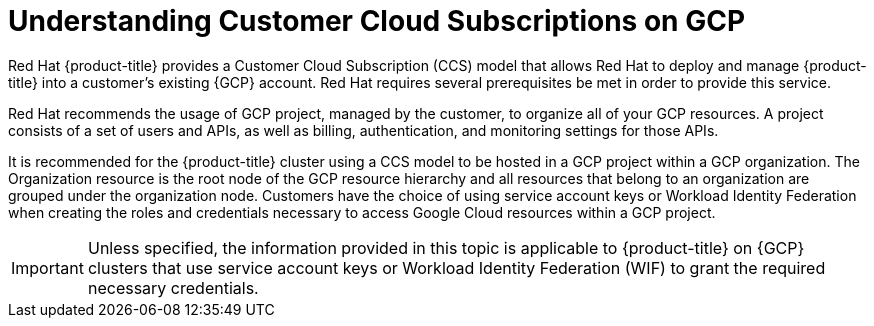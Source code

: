 // Module included in the following assemblies:
//
// * osd_planning/gcp-ccs.adoc

:_mod-docs-content-type: CONCEPT
[id="ccs-gcp-understand_{context}"]
= Understanding Customer Cloud Subscriptions on GCP


Red Hat {product-title} provides a Customer Cloud Subscription (CCS) model that allows Red Hat to deploy and manage {product-title} into a customer's existing {GCP} account. Red Hat requires several prerequisites be met in order to provide this service.

Red Hat recommends the usage of GCP project, managed by the customer, to organize all of your GCP resources. A project consists of a set of users and APIs, as well as billing, authentication, and monitoring settings for those APIs.

It is recommended for the {product-title} cluster using a CCS model to be hosted in a GCP project within a GCP organization. The Organization resource is the root node of the GCP resource hierarchy and all resources that belong to an organization are grouped under the organization node. Customers have the choice of using service account keys or Workload Identity Federation when creating the roles and credentials necessary to  access Google Cloud resources within a GCP project.
// When you make calls to the API, you typically provide service account keys for authentication. Each service account is owned by a specific project, but service accounts can be provided roles to access resources for other projects.

[IMPORTANT]
====
Unless specified, the information provided in this topic is applicable to {product-title} on {GCP} clusters that use service account keys or Workload Identity Federation (WIF) to grant the required necessary credentials.
====